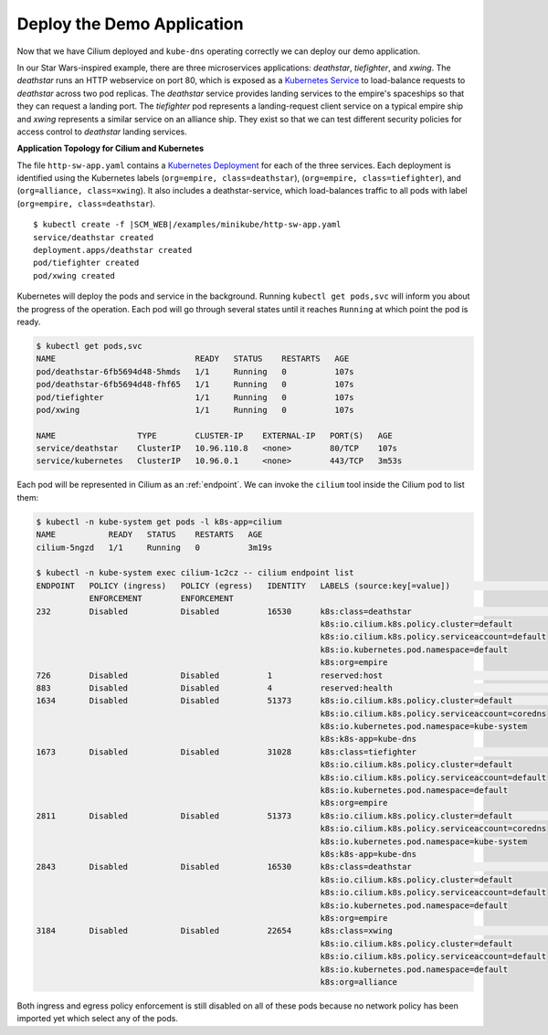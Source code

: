 Deploy the Demo Application
===========================

Now that we have Cilium deployed and ``kube-dns`` operating correctly we can deploy our demo application.

In our Star Wars-inspired example, there are three microservices applications: *deathstar*, *tiefighter*, and *xwing*. The *deathstar* runs an HTTP webservice on port 80, which is exposed as a `Kubernetes Service <https://kubernetes.io/docs/concepts/services-networking/service/>`_ to load-balance requests to *deathstar* across two pod replicas. The *deathstar* service provides landing services to the empire's spaceships so that they can request a landing port. The *tiefighter* pod represents a landing-request client service on a typical empire ship and *xwing* represents a similar service on an alliance ship. They exist so that we can test different security policies for access control to *deathstar* landing services.

**Application Topology for Cilium and Kubernetes**

.. image:: images/cilium_http_gsg.png
   :scale: 30 %

The file ``http-sw-app.yaml`` contains a `Kubernetes Deployment <https://kubernetes.io/docs/concepts/workloads/controllers/deployment/>`_ for each of the three services.
Each deployment is identified using the Kubernetes labels (``org=empire, class=deathstar``), (``org=empire, class=tiefighter``),
and (``org=alliance, class=xwing``).
It also includes a deathstar-service, which load-balances traffic to all pods with label (``org=empire, class=deathstar``).

.. parsed-literal::

    $ kubectl create -f \ |SCM_WEB|\/examples/minikube/http-sw-app.yaml
    service/deathstar created
    deployment.apps/deathstar created
    pod/tiefighter created
    pod/xwing created


Kubernetes will deploy the pods and service in the background.  Running
``kubectl get pods,svc`` will inform you about the progress of the operation.
Each pod will go through several states until it reaches ``Running`` at which
point the pod is ready.

.. code-block:: shell-session

    $ kubectl get pods,svc
    NAME                             READY   STATUS    RESTARTS   AGE
    pod/deathstar-6fb5694d48-5hmds   1/1     Running   0          107s
    pod/deathstar-6fb5694d48-fhf65   1/1     Running   0          107s
    pod/tiefighter                   1/1     Running   0          107s
    pod/xwing                        1/1     Running   0          107s

    NAME                 TYPE        CLUSTER-IP    EXTERNAL-IP   PORT(S)   AGE
    service/deathstar    ClusterIP   10.96.110.8   <none>        80/TCP    107s
    service/kubernetes   ClusterIP   10.96.0.1     <none>        443/TCP   3m53s

Each pod will be represented in Cilium as an :ref:`endpoint`. We can invoke the
``cilium`` tool inside the Cilium pod to list them:

.. code-block:: shell-session

    $ kubectl -n kube-system get pods -l k8s-app=cilium
    NAME           READY   STATUS    RESTARTS   AGE
    cilium-5ngzd   1/1     Running   0          3m19s

    $ kubectl -n kube-system exec cilium-1c2cz -- cilium endpoint list
    ENDPOINT   POLICY (ingress)   POLICY (egress)   IDENTITY   LABELS (source:key[=value])                       IPv6   IPv4         STATUS
               ENFORCEMENT        ENFORCEMENT
    232        Disabled           Disabled          16530      k8s:class=deathstar                                      10.0.0.147   ready
                                                               k8s:io.cilium.k8s.policy.cluster=default
                                                               k8s:io.cilium.k8s.policy.serviceaccount=default
                                                               k8s:io.kubernetes.pod.namespace=default
                                                               k8s:org=empire
    726        Disabled           Disabled          1          reserved:host                                                         ready
    883        Disabled           Disabled          4          reserved:health                                          10.0.0.244   ready
    1634       Disabled           Disabled          51373      k8s:io.cilium.k8s.policy.cluster=default                 10.0.0.118   ready
                                                               k8s:io.cilium.k8s.policy.serviceaccount=coredns
                                                               k8s:io.kubernetes.pod.namespace=kube-system
                                                               k8s:k8s-app=kube-dns
    1673       Disabled           Disabled          31028      k8s:class=tiefighter                                     10.0.0.112   ready
                                                               k8s:io.cilium.k8s.policy.cluster=default
                                                               k8s:io.cilium.k8s.policy.serviceaccount=default
                                                               k8s:io.kubernetes.pod.namespace=default
                                                               k8s:org=empire
    2811       Disabled           Disabled          51373      k8s:io.cilium.k8s.policy.cluster=default                 10.0.0.47    ready
                                                               k8s:io.cilium.k8s.policy.serviceaccount=coredns
                                                               k8s:io.kubernetes.pod.namespace=kube-system
                                                               k8s:k8s-app=kube-dns
    2843       Disabled           Disabled          16530      k8s:class=deathstar                                      10.0.0.89    ready
                                                               k8s:io.cilium.k8s.policy.cluster=default
                                                               k8s:io.cilium.k8s.policy.serviceaccount=default
                                                               k8s:io.kubernetes.pod.namespace=default
                                                               k8s:org=empire
    3184       Disabled           Disabled          22654      k8s:class=xwing                                          10.0.0.30    ready
                                                               k8s:io.cilium.k8s.policy.cluster=default
                                                               k8s:io.cilium.k8s.policy.serviceaccount=default
                                                               k8s:io.kubernetes.pod.namespace=default
                                                               k8s:org=alliance


Both ingress and egress policy enforcement is still disabled on all of these pods because no network
policy has been imported yet which select any of the pods.
